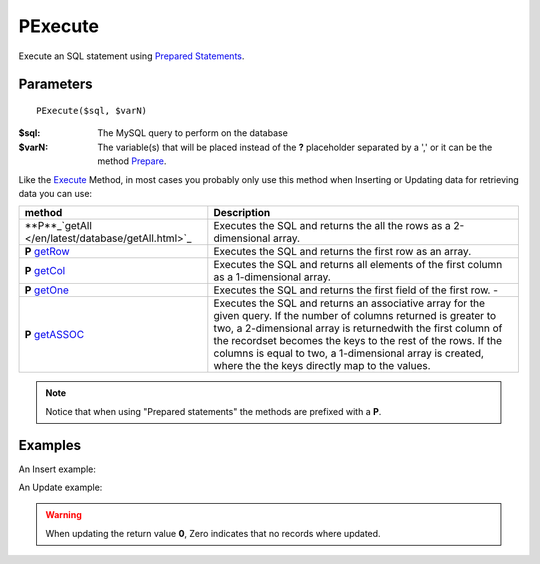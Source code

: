 PExecute
========

Execute an SQL statement using `Prepared Statements </en/latest/prepared_statements.html>`_.

Parameters
..........

::

    PExecute($sql, $varN)

:$sql: The MySQL query to perform on the database
:$varN: The variable(s) that will be placed instead of the **?** placeholder separated by a ',' or it can be the method `Prepare </en/latest/database/Prepare.html>`_.


.. seealso::

  `SQL syntax prepared statements <http://dev.mysql.com/doc/refman/5.0/en/sql-syntax-prepared-statements.html>`_.


Like the `Execute </en/latest/database/Execute.html>`_ Method, in most cases you
probably only use this method when Inserting or Updating data for retrieving
data you can use:

====================================================== =========================================================================================
method                                                 Description
====================================================== =========================================================================================
**P**_`getAll </en/latest/database/getAll.html>`_      Executes the SQL and returns the all the rows as a 2-dimensional array.
**P** `getRow </en/latest/database/getRow.html>`_      Executes the SQL and returns the first row as an array.
**P** `getCol </en/latest/database/getCol.html>`_      Executes the SQL and returns all elements of the first column as a 1-dimensional array.
**P** `getOne </en/latest/database/getOne.html>`_      Executes the SQL and returns the first field of the first row. -
**P** `getASSOC </en/latest/database/getASSOC.html>`_  Executes the SQL and returns an associative array for the given query. \
                                                       If the number of columns returned is greater to two, a 2-dimensional array is returned\
                                                       with the first column of the recordset becomes the keys to the rest of the rows. \
                                                       If the columns is equal to two, a 1-dimensional array is created, where the the keys \
                                                       directly map to the values.
====================================================== =========================================================================================

.. note::

  Notice that when using "Prepared statements" the methods are
  prefixed with a **P**.


Examples
........

.. code-block:: php
   :linenos:
   :emphasize-lines: 12

   <?php

   require_once 'dalmp.php';

   $user = getenv('MYSQL_USER') ?: 'root';
   $password = getenv('MYSQL_PASS') ?: '';

   $DSN = "utf8://$user:$password@127.0.0.1/test";

   $db = new DALMP\Database($DSN);

   $db->PExecute('SET time_zone=?', 'UTC');


An Insert example:

.. code-block:: php
   :linenos:

   <?php

   $db->PExecute('INSERT INTO mytable (colA, colB) VALUES(?, ?)', rand(), rand());


An Update example:

.. code-block:: php
   :linenos:

   <?php

   $db->PExecute('UPDATE Country SET code=? WHERE Code=?', 'PRT', 'PRT');

.. warning::

   When updating the return value **0**, Zero indicates that no records where
   updated.